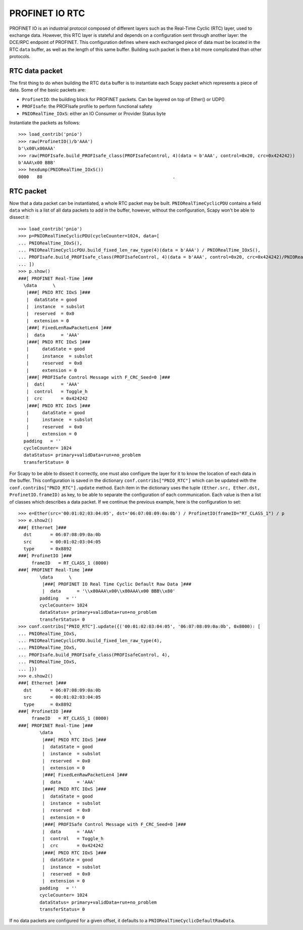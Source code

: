 ***************
PROFINET IO RTC
***************

PROFINET IO is an industrial protocol composed of different layers such as the Real-Time Cyclic (RTC) layer, used to exchange data. However, this RTC layer is stateful and depends on a configuration sent through another layer: the DCE/RPC endpoint of PROFINET. This configuration defines where each exchanged piece of data must be located in the RTC ``data`` buffer, as well as the length of this same buffer. Building such packet is then a bit more complicated than other protocols.

RTC data packet
---------------

The first thing to do when building the RTC ``data`` buffer is to instantiate each Scapy packet which represents a piece of data. Some of the basic packets are:

* ``ProfinetIO``: the building block for PROFINET packets. Can be layered on top of Ether() or UDP()

* ``PROFIsafe``: the PROFIsafe profile to perform functional safety

* ``PNIORealTime_IOxS``: either an IO Consumer or Provider Status byte

Instantiate the packets as follows::

    >>> load_contrib('pnio')
    >>> raw(ProfinetIO()/b'AAA')
    b'\x00\x00AAA'
    >>> raw(PROFIsafe.build_PROFIsafe_class(PROFIsafeControl, 4)(data = b'AAA', control=0x20, crc=0x424242))
    b'AAA\x00 BBB'
    >>> hexdump(PNIORealTime_IOxS())
    0000   80                                                 .


RTC packet
----------

Now that a data packet can be instantiated, a whole RTC packet may be built. ``PNIORealTimeCyclicPDU`` contains a field ``data`` which is a list of all data packets to add in the buffer, however, without the configuration, Scapy won't be
able to dissect it::

    >>> load_contrib('pnio')
    >>> p=PNIORealTimeCyclicPDU(cycleCounter=1024, data=[
    ... PNIORealTime_IOxS(),
    ... PNIORealTimeCyclicPDU.build_fixed_len_raw_type(4)(data = b'AAA') / PNIORealTime_IOxS(),
    ... PROFIsafe.build_PROFIsafe_class(PROFIsafeControl, 4)(data = b'AAA', control=0x20, crc=0x424242)/PNIORealTime_IOxS(),
    ... ])
    >>> p.show()
    ###[ PROFINET Real-Time ]###
      \data      \
       |###[ PNIO RTC IOxS ]###
       |  dataState = good
       |  instance  = subslot
       |  reserved  = 0x0
       |  extension = 0
       |###[ FixedLenRawPacketLen4 ]###
       |  data      = 'AAA'
       |###[ PNIO RTC IOxS ]###
       |     dataState = good
       |     instance  = subslot
       |     reserved  = 0x0
       |     extension = 0
       |###[ PROFISafe Control Message with F_CRC_Seed=0 ]###
       |  dat(      = 'AAA'
       |  control   = Toggle_h
       |  crc       = 0x424242
       |###[ PNIO RTC IOxS ]###
       |     dataState = good
       |     instance  = subslot
       |     reserved  = 0x0
       |     extension = 0
      padding   = ''
      cycleCounter= 1024
      dataStatus= primary+validData+run+no_problem
      transferStatus= 0


For Scapy to be able to dissect it correctly, one must also configure the layer for it to know the location of each data in the buffer. This configuration is saved in the dictionary ``conf.contribs["PNIO_RTC"]`` which can be updated with the ``conf.contribs["PNIO_RTC"].update`` method. Each item in the dictionary uses the tuple ``(Ether.src, Ether.dst, ProfinetIO.frameID)`` as key, to be able to separate the configuration of each communication. Each value is then a list of classes which describes a data packet. If we continue the previous example, here is the configuration to set::

    >>> e=Ether(src='00:01:02:03:04:05', dst='06:07:08:09:0a:0b') / ProfinetIO(frameID="RT_CLASS_1") / p
    >>> e.show2()
    ###[ Ethernet ]###
      dst       = 06:07:08:09:0a:0b
      src       = 00:01:02:03:04:05
      type      = 0x8892
    ###[ ProfinetIO ]###
         frameID   = RT_CLASS_1 (8000)
    ###[ PROFINET Real-Time ]###
            \data      \
             |###[ PROFINET IO Real Time Cyclic Default Raw Data ]###
             |  data      = '\\x80AAA\x00\\x80AAA\x00 BBB\\x80'
            padding   = ''
            cycleCounter= 1024
            dataStatus= primary+validData+run+no_problem
            transferStatus= 0
    >>> conf.contribs["PNIO_RTC"].update({('00:01:02:03:04:05', '06:07:08:09:0a:0b', 0x8000): [
    ... PNIORealTime_IOxS,
    ... PNIORealTimeCyclicPDU.build_fixed_len_raw_type(4),
    ... PNIORealTime_IOxS,
    ... PROFIsafe.build_PROFIsafe_class(PROFIsafeControl, 4),
    ... PNIORealTime_IOxS,
    ... ]})
    >>> e.show2()
    ###[ Ethernet ]###
      dst       = 06:07:08:09:0a:0b
      src       = 00:01:02:03:04:05
      type      = 0x8892
    ###[ ProfinetIO ]###
         frameID   = RT_CLASS_1 (8000)
    ###[ PROFINET Real-Time ]###
            \data      \
             |###[ PNIO RTC IOxS ]###
             |  dataState = good
             |  instance  = subslot
             |  reserved  = 0x0
             |  extension = 0
             |###[ FixedLenRawPacketLen4 ]###
             |  data      = 'AAA'
             |###[ PNIO RTC IOxS ]###
             |  dataState = good
             |  instance  = subslot
             |  reserved  = 0x0
             |  extension = 0
             |###[ PROFISafe Control Message with F_CRC_Seed=0 ]###
             |  data      = 'AAA'
             |  control   = Toggle_h
             |  crc       = 0x424242
             |###[ PNIO RTC IOxS ]###
             |  dataState = good
             |  instance  = subslot
             |  reserved  = 0x0
             |  extension = 0
            padding   = ''
            cycleCounter= 1024
            dataStatus= primary+validData+run+no_problem
            transferStatus= 0

If no data packets are configured for a given offset, it defaults to a ``PNIORealTimeCyclicDefaultRawData``.

